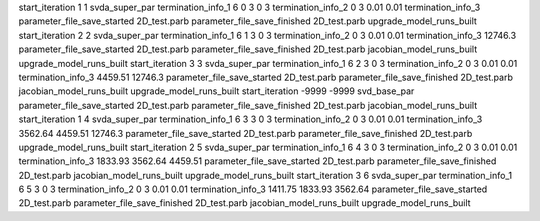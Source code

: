 start_iteration 1  1  svda_super_par
termination_info_1 6 0 3 0 3
termination_info_2 0 3 0.01 0.01
termination_info_3 
parameter_file_save_started 2D_test.parb
parameter_file_save_finished 2D_test.parb
upgrade_model_runs_built
start_iteration 2  2  svda_super_par
termination_info_1 6 1 3 0 3
termination_info_2 0 3 0.01 0.01
termination_info_3  12746.3
parameter_file_save_started 2D_test.parb
parameter_file_save_finished 2D_test.parb
jacobian_model_runs_built
upgrade_model_runs_built
start_iteration 3  3  svda_super_par
termination_info_1 6 2 3 0 3
termination_info_2 0 3 0.01 0.01
termination_info_3  4459.51 12746.3
parameter_file_save_started 2D_test.parb
parameter_file_save_finished 2D_test.parb
jacobian_model_runs_built
upgrade_model_runs_built
start_iteration -9999  -9999  svd_base_par
parameter_file_save_started 2D_test.parb
parameter_file_save_finished 2D_test.parb
jacobian_model_runs_built
start_iteration 1  4  svda_super_par
termination_info_1 6 3 3 0 3
termination_info_2 0 3 0.01 0.01
termination_info_3  3562.64 4459.51 12746.3
parameter_file_save_started 2D_test.parb
parameter_file_save_finished 2D_test.parb
upgrade_model_runs_built
start_iteration 2  5  svda_super_par
termination_info_1 6 4 3 0 3
termination_info_2 0 3 0.01 0.01
termination_info_3  1833.93 3562.64 4459.51
parameter_file_save_started 2D_test.parb
parameter_file_save_finished 2D_test.parb
jacobian_model_runs_built
upgrade_model_runs_built
start_iteration 3  6  svda_super_par
termination_info_1 6 5 3 0 3
termination_info_2 0 3 0.01 0.01
termination_info_3  1411.75 1833.93 3562.64
parameter_file_save_started 2D_test.parb
parameter_file_save_finished 2D_test.parb
jacobian_model_runs_built
upgrade_model_runs_built
